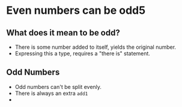 * Even numbers can be odd5
** What does it mean to be odd? 
   - There is some number added to itself, yields the original number.
   - Expressing this a type, requires a "there is" statement.
** Odd Numbers
   - Odd numbers can't be split evenly.
   - There is always an extra ~add1~
   - 
